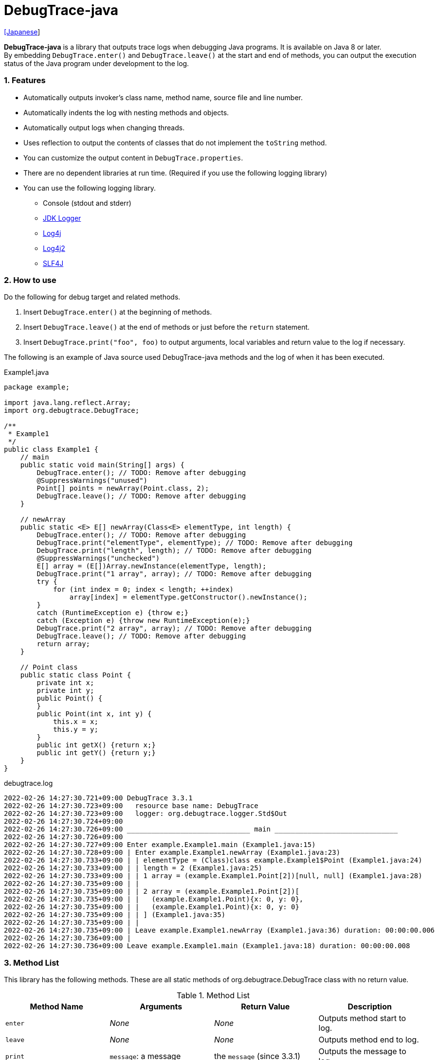 = DebugTrace-java

link:README_ja.asciidoc[[Japanese]]

*DebugTrace-java* is a library that outputs trace logs when debugging Java programs. It is available on Java 8 or later. +
By embedding `DebugTrace.enter()` and `DebugTrace.leave()` at the start and end of methods, you can output the execution status of the Java program under development to the log.

=== 1. Features

* Automatically outputs invoker's class name, method name, source file and line number.
* Automatically indents the log with nesting methods and objects.
* Automatically output logs when changing threads.
* Uses reflection to output the contents of classes that do not implement the `toString` method.
* You can customize the output content in `DebugTrace.properties`.
* There are no dependent libraries at run time. (Required if you use the following logging library)
* You can use the following logging library.
    ** Console (stdout and stderr)
    ** https://docs.oracle.com/javase/8/docs/api/java/util/logging/Logger.html[JDK Logger]
    ** http://logging.apache.org/log4j/1.2/[Log4j]
    ** https://logging.apache.org/log4j/2.x/[Log4j2]
    ** http://www.slf4j.org/[SLF4J]

=== 2. How to use

Do the following for debug target and related methods.

. Insert `DebugTrace.enter()` at the beginning of methods.
. Insert `DebugTrace.leave()` at the end of methods or just before the `return` statement.
. Insert `DebugTrace.print("foo", foo)` to output arguments, local variables and return value to the log if necessary.

The following is an example of Java source used DebugTrace-java methods and the log of when it has been executed.

[source,java]
.Example1.java
----
package example;

import java.lang.reflect.Array;
import org.debugtrace.DebugTrace;

/**
 * Example1
 */
public class Example1 {
    // main
    public static void main(String[] args) {
        DebugTrace.enter(); // TODO: Remove after debugging
        @SuppressWarnings("unused")
        Point[] points = newArray(Point.class, 2);
        DebugTrace.leave(); // TODO: Remove after debugging
    }

    // newArray
    public static <E> E[] newArray(Class<E> elementType, int length) {
        DebugTrace.enter(); // TODO: Remove after debugging
        DebugTrace.print("elementType", elementType); // TODO: Remove after debugging
        DebugTrace.print("length", length); // TODO: Remove after debugging
        @SuppressWarnings("unchecked")
        E[] array = (E[])Array.newInstance(elementType, length);
        DebugTrace.print("1 array", array); // TODO: Remove after debugging
        try {
            for (int index = 0; index < length; ++index)
                array[index] = elementType.getConstructor().newInstance();
        }
        catch (RuntimeException e) {throw e;}
        catch (Exception e) {throw new RuntimeException(e);}
        DebugTrace.print("2 array", array); // TODO: Remove after debugging
        DebugTrace.leave(); // TODO: Remove after debugging
        return array;
    }

    // Point class
    public static class Point {
        private int x;
        private int y;
        public Point() {
        }
        public Point(int x, int y) {
            this.x = x;
            this.y = y;
        }
        public int getX() {return x;}
        public int getY() {return y;}
    }
}
----

.debugtrace.log
----
2022-02-26 14:27:30.721+09:00 DebugTrace 3.3.1
2022-02-26 14:27:30.723+09:00   resource base name: DebugTrace
2022-02-26 14:27:30.723+09:00   logger: org.debugtrace.logger.Std$Out
2022-02-26 14:27:30.724+09:00 
2022-02-26 14:27:30.726+09:00 ______________________________ main ______________________________
2022-02-26 14:27:30.726+09:00 
2022-02-26 14:27:30.727+09:00 Enter example.Example1.main (Example1.java:15)
2022-02-26 14:27:30.728+09:00 | Enter example.Example1.newArray (Example1.java:23)
2022-02-26 14:27:30.733+09:00 | | elementType = (Class)class example.Example1$Point (Example1.java:24)
2022-02-26 14:27:30.733+09:00 | | length = 2 (Example1.java:25)
2022-02-26 14:27:30.733+09:00 | | 1 array = (example.Example1.Point[2])[null, null] (Example1.java:28)
2022-02-26 14:27:30.735+09:00 | | 
2022-02-26 14:27:30.735+09:00 | | 2 array = (example.Example1.Point[2])[
2022-02-26 14:27:30.735+09:00 | |   (example.Example1.Point){x: 0, y: 0},
2022-02-26 14:27:30.735+09:00 | |   (example.Example1.Point){x: 0, y: 0}
2022-02-26 14:27:30.735+09:00 | | ] (Example1.java:35)
2022-02-26 14:27:30.735+09:00 | | 
2022-02-26 14:27:30.735+09:00 | Leave example.Example1.newArray (Example1.java:36) duration: 00:00:00.006
2022-02-26 14:27:30.736+09:00 | 
2022-02-26 14:27:30.736+09:00 Leave example.Example1.main (Example1.java:18) duration: 00:00:00.008
----

=== 3. Method List

This library has the following methods. These are all static methods of org.debugtrace.DebugTrace class with no return value.

[options="header"]
.Method List
|===
|Method Name|Arguments|Return Value|Description

|`enter`
|_None_
|_None_
|Outputs method start to log.

|`leave`
|_None_
|_None_
|Outputs method end to log.

|`print`
|`message`: a message
|the `message` [.small]#(since 3.3.1)#
|Outputs the message to log.

|`print`
|`messageSupplier`: a supplier of message
| tht message getted from the messageSupplier [.small]#(since 3.3.1)#
|Gets a message from the supplier and output it to log.

|`print`
|`name`: the value name +
`value`: the value
|the `value` [.small]#(since 3.3.1)#
|Outputs to the log in the form of +
`"Name = Value"` +
The type of value is `boolean`, `char`, `byte`, `short`, `int`, `long`, `float`, `double` or `Object`.

|`print`
|`name`: the value name +
`valueSupplier`: the supplier of the value
| tht value getted from the valueSupplier [.small]#(since 3.3.1)#
|Gets a value from the supplier and outputs to the log in the form of +
`<value name> = <value>` +
The valueSupplier type is `BooleanSupplier`, `IntSupplier`, `LongSupplier` or `Supplier<T>`.

|`print` +
[.small]#(since 2.4.0)# +
[.small]#(deprecated since 3.3.0)#
|`mapName`: the name of map to get constant name corresponding to number +
`name`: the value name +
`value`: the value
|the `value` [.small]#(since 3.3.1)#
|Outputs to the log in the form of +
`<value name> = <value>(<constant name>)`. +
The type of value is `byte`, `short`, `int`, `long` or `Object`.

|`print` +
[.small]#(since 2.4.0)# +
[.small]#(deprecated since 3.3.0)#
|`mapName`: the name of map to get constant name corresponding to number +
`name`: the value name +
`valueSupplier`: the supplier of the value
| tht value getted from the valueSupplier [.small]#(since 3.3.1)#
|Gets a value from the supplier and outputs to the log in the form of +
`<value name> = <value>(<constant name>)` +
The valueSupplier type is `BooleanSupplier`, `IntSupplier`, `LongSupplier` or `Supplier<T>`.

|`printStack` +
[.small]#(since 3.0.2)#
|`maxCount`:  maximum number of stack trace elements to output
|_None_
|Outputs a list of StackTraceElements to the log.

|===

=== 4. Properties of *DebugTrace.properties* file

DebugTrace read `DebugTrace.properties` file in the classpath on startup.  
You can specify following properties in the `DebugTrace.properties` file.  

[options="header", cols="2,8"]
.Property List
|===
|Property Name|Description

|`logger`
| Logger used by DebugTrace +
[.small]#*Examples:*# +
&#xa0;&#xa0; `logger = Std$Out` [.small]#- output to stdout# +
&#xa0;&#xa0; `logger = Std$Err` [.small]#- output to stderr *[Default]*# +
&#xa0;&#xa0; `logger = Jdk` [.small]#- use JDK Logger# +
&#xa0;&#xa0; `logger = Log4j` [.small]#- use Log4j 1# +
&#xa0;&#xa0; `logger = Log4j2` [.small]#- use Log4j 2# +
&#xa0;&#xa0; `logger = SLF4J` [.small]#- use SLF4J#

|`logLevel`
|Log level to use when outputting +
[.small]#*Examples when use JDK:*# +
&#xa0;&#xa0; `logLevel = default` [.small]#- same as finest *[Default]*# +
&#xa0;&#xa0; `logLevel = finest` +
&#xa0;&#xa0; `logLevel = finer` +
&#xa0;&#xa0; `logLevel = fine` +
&#xa0;&#xa0; `logLevel = config` +
&#xa0;&#xa0; `logLevel = info` +
&#xa0;&#xa0; `logLevel = warning` +
&#xa0;&#xa0; `logLevel = severe` +
[.small]#*Examples when use Log4j or Lo4j2:*# +
&#xa0;&#xa0; `logLevel = default` [.small]#- same as trace *[Default]*# +
&#xa0;&#xa0; `logLevel = trace` +
&#xa0;&#xa0; `logLevel = debug` +
&#xa0;&#xa0; `logLevel = info` +
&#xa0;&#xa0; `logLevel = warn` +
&#xa0;&#xa0; `logLevel = error` +
&#xa0;&#xa0; `logLevel = fatal` +
[.small]#*Examples when use SLF4J:*# +
&#xa0;&#xa0; `logLevel = default` [.small]#- same as trace *[Default]*# +
&#xa0;&#xa0; `logLevel = trace` +
&#xa0;&#xa0; `logLevel = debug` +
&#xa0;&#xa0; `logLevel = info` +
&#xa0;&#xa0; `logLevel = warn` +
&#xa0;&#xa0; `logLevel = error`

|`enterFormat` +
[.small]#(Renamed (since 3.0.0))# +
 +
`enterString` +
[.small]#(Deprecated (since 3.0.0))#
|The format string of logging when entering methods +
[.small]#*Example:*# +
&#xa0;&#xa0; `enterFormat = Enter %1$s.%2$s (%3$s:%4$d)` [.small]#*[Default]*# +
[.small]#*Parameters:*# +
&#xa0;&#xa0; `%1`: The class name +
&#xa0;&#xa0; `%2`: The method name +
&#xa0;&#xa0; `%3`: The file name +
&#xa0;&#xa0; `%4`: The line number

|`leaveFormat` +
[.small]#(Renamed (since 3.0.0))# +
 +
`leaveString` +
[.small]#(Deprecated (since 3.0.0))#
|The format string of logging when leaving methods +
[.small]#*Example:*# +
&#xa0;&#xa0; `leaveFormat = Leave %1$s.%2$s (%3$s:%4$d) duration: %5$tT.%5$tL` [.small]#*[Default]*# +
[.small]#*Parameters:*# +
&#xa0;&#xa0; `%1`: The class name +
&#xa0;&#xa0; `%2`: The method name +
&#xa0;&#xa0; `%3`: The file name +
&#xa0;&#xa0; `%4`: The line number +
&#xa0;&#xa0; `%5`: The duration since invoking the corresponding `enter` method

|`threadBoundaryFormat` +
[.small]#(Renamed (since 3.0.0))# +
 +
`threadBoundaryString` +
[.small]#(Deprecated (since 3.0.0))#
|The format string of logging at threads boundary +
[.small]#*Example:*# +
&#xa0;&#xa0; [.small]`threadBoundaryString = \____\__\__\__\__\__\__\__\__\__\__\__\__\__ %1$s \__\__\__\__\__\__\__\__\__\__\__\__\__\____` +
&#xa0;&#xa0; [.small]#*[Default]*# +
[.small]#*Parameter:*# +
&#xa0;&#xa0; `%1`: The thread name

|`classBoundaryFormat` +
[.small]#(Renamed (since 3.0.0))# +
 +
`classBoundaryString` +
[.small]#(Deprecated (since 3.0.0))#
|The format string of logging at classes boundary +
[.small]#*Example:*# +
&#xa0;&#xa0; `classBoundaryString = \\____ %1$s \____` [.small]#*[Default]*# +
[.small]#*Parameter:*# +
&#xa0;&#xa0; `%1`: The class name

|`indentString`
|The indentation string for code +
[.small]#*Example:*# +
&#xa0;&#xa0; `indentString = \s\s` [.small]#*[Default]*# +
&#xa0;&#xa0; [.small]#`\\s` is change to a space character#

|`dataIndentString`
|The indentation string for data +
[.small]#*Example:*# +
&#xa0;&#xa0; `dataIndentString = \\s\\s` [.small]#*[Default]*# +
&#xa0;&#xa0; [.small]#`\\s` is change to a space character#

|`limitString`
|The string to represent that it has exceeded the limit +
[.small]#*Example:*# +
&#xa0;&#xa0; `limitString = \...` [.small]#*[Default]*#

|`nonOutputString` +
[.small]#(Renamed (since 3.0.0))# +
 +
`nonPrintString` +
[.small]#(since 1.5.0)# +
[.small]#(Deprecated (since 3.0.0))#
|The string to be output instead of not outputting value +
[.small]#*Example:*# +
&#xa0;&#xa0; `nonOutputString = \***` [.small]#*[Default]*#

|`cyclicReferenceString`
|The string to represent that the cyclic reference occurs +
[.small]#*Example:*# +
`cyclicReferenceString = \\s\*\** cyclic reference \***\\s` [.small]#*[Default]*# +
&#xa0;&#xa0; [.small]#`\\s` is change to a space character#

|`varNameValueSeparator`
|The separator string between the variable name and value +
[.small]#*Example:*# +
&#xa0;&#xa0; `varNameValueSeparator = \\s=\\s` [.small]#*[Default]*# +
&#xa0;&#xa0; [.small]#`\\s` is change to a space character#

|`keyValueSeparator` +
 +
[.small]#`fieldNameValueSeparator`# +
[.small]#(Deleted (since 3.0.0))#
|The separator string between the key and value of Map object +
[.small]#*Example:*# +
&#xa0;&#xa0; `keyValueSeparator = :\\s` [.small]#*[Default]*# +
&#xa0;&#xa0; [.small]#`\\s` is change to a space character#

|`printSuffixFormat`
|The format string of `print` method suffix +
[.small]#*Example:*# +
&#xa0;&#xa0; `printSuffixFormat = \\s(%3$s:%4$d)` [.small]#*[Default]*# +
&#xa0;&#xa0; [.small]#`\\s` is change to a space character# +
[.small]#*Parameters:*# +
&#xa0;&#xa0; `%1`: The class name +
&#xa0;&#xa0; `%2`: The method name +
&#xa0;&#xa0; `%3`: The file name +
&#xa0;&#xa0; `%4`: The line number

|`sizeFormat` +
[.small]#(since 3.0.0)#
|The format string of the size of collection and map +
[.small]#*Example:*# +
&#xa0;&#xa0; `sizeFormat = size:%1d` [.small]#*[Default]*# +
[.small]#*Parameters:*# +
&#xa0;&#xa0; `%1`: The size

|`minimumOutputSize` +
[.small]#(since 3.0.0)#
|The minimum value to output the number of elements of array, collection and map +
[.small]#*Example:*# +
&#xa0;&#xa0; `minimumOutputSize = 5` [.small]#*[Default]*#

|`lengthFormat` +
[.small]#(since 3.0.0)#
|The format string of the length of string +
[.small]#*Example:*# +
&#xa0;&#xa0; `sizeFormat = length:%1d` [.small]#*[Default]*# +
[.small]#*Parameters:*# +
&#xa0;&#xa0; `%1`: The string length

|`minimumOutputLength` +
[.small]#(since 3.0.0)#
|The minimum value to output the length of string +
[.small]#*Example:*# +
&#xa0;&#xa0; `minimumOutputSize = 5` [.small]#*[Default]*#

|`utilDateFormat`
|The format string of `java.util.Date` +
[.small]#*Example:*# +
&#xa0;&#xa0; `utilDateFormat = yyyy-MM-dd HH:mm:ss.SSSxxx` [.small]#*[Default]*#

|`sqlDateFormat`
|The format string of `java.sql.Date` +
[.small]#*Example:*# +
&#xa0;&#xa0; `sqlDateFormat = yyyy-MM-ddxxx` [.small]#*[Default]*#

|`timeFormat`
|The format string of `java.sql.Time` +
[.small]#*Example:*# +
&#xa0;&#xa0; `timeFormat = HH:mm:ss.SSSxxx` [.small]#*[Default]*#

|`timestampFormat`
|The format string of `java.sql.Timestamp` +
[.small]#*Example:*# +
&#xa0;&#xa0; `timestampFormat = yyyy-MM-dd HH:mm:ss.SSSSSSSSSxxx` [.small]#*[Default]*#

|`localDateFormat` +
[.small]#(since 2.5.0)#
|The format string of `java.time.LocalDate` +
[.small]#*Example:*# +
&#xa0;&#xa0; `localDateFormat = yyyy-MM-dd` [.small]#*[Default]*#

|`localTimeFormat` +
[.small]#(since 2.5.0)#
|The format string of `java.time.LocalTime` +
[.small]#*Example:*# +
&#xa0;&#xa0; `localTimeFormat = HH:mm:ss.SSSSSSSSS` [.small]#*[Default]*#

|`offsetTimeFormat` +
[.small]#(since 2.5.0)#
|The format string of `java.time.OffsetTime` +
[.small]#*Example:*# +
&#xa0;&#xa0; `offsetTimeFormat = HH:mm:ss.SSSSSSSSSxxx` [.small]#*[Default]*#

|`localDateTimeFormat` +
[.small]#(since 2.5.0)#
|The format string of `java.time.LocalDateTime` +
[.small]#*Example:*# +
&#xa0;&#xa0; `localDateTimeFormat = yyyy-MM-dd HH:mm:ss.SSSSSSSSS` [.small]#*[Default]*#

|`offsetDateTimeFormat` +
[.small]#(since 2.5.0)#
|The format string of `java.time.OffsetDateTime` +
[.small]#*Example:*# +
&#xa0;&#xa0; `offsetDateTimeFormat = yyyy-MM-dd HH:mm:ss.SSSSSSSSSxxx` [.small]#*[Default]*#

|`zonedDateTimeFormat` +
[.small]#(since 2.5.0)#
|The format string of `java.time.ZonedDateTime` +
[.small]#*Example:*# +
&#xa0;&#xa0; `zonedDateTimeFormat = yyyy-MM-dd HH:mm:ss.SSSSSSSSSxxx VV` [.small]#*[Default]*#

|`instantFormat` +
[.small]#(since 2.5.0)#
|The format string of `java.time.Instant` +
[.small]#*Example:*# +
&#xa0;&#xa0; `instantFormat = yyyy-MM-dd HH:mm:ss.SSSSSSSSSX` [.small]#*[Default]*#

|`logDateTimeFormat` +
[.small]#(since 2.5.0)#
|The format string of the date and time of the log when the logger is `Std$Out` or `Std$Err` +
[.small]#*Example:*# +
&#xa0;&#xa0; `logDateTimeFormat = yyyy-MM-dd HH:mm:ss.SSSxxx` [.small]#*[Default]*#

|`maximumDataOutputWidth` +
[.small]#(since 3.0.0)#
|The maximum output width of data +
[.small]#*Example:*# +
`maximumDataOutputWidth = 70` [.small]#*[Default]*#

|`collectionLimit` +
[.small]#(Renamed (since 3.0.0))# +
 +
[.small]#`arrayLimit`# +
[.small]#(Deprecated (since 3.0.0))# +
[.small]#`mapLimit`# +
[.small]#Removed (since 3.0.0)#
|The limit value of elements for collection and map to output +
[.small]#*Example:*# +
`collectionLimit = 512` [.small]#*[Default]*#

|`byteArrayLimit`
|The limit value of elements for byte array (`byte[]`) to output +
[.small]#*Example:*# +
&#xa0;&#xa0; `byteArrayLimit = 8192` [.small]#*[Default]*#

|`stringLimit`
|The limit value of characters for string to output +
[.small]#*Example:*# +
&#xa0;&#xa0; `stringLimit = 8192` [.small]#*[Default]*#

|`reflectionNestLimit` +
[.small]#(since 3.0.0)#
|The The limit value for reflection nesting +
[.small]#*Example:*# +
`reflectionNestLimit = 4` [.small]#*[Default]*#

|`nonOutputProperties` +
[.small]#(Renamed (since 3.0.0))# +
 +
[.small]#`nonPrintProperties`# +
[.small]#(Deprecated (since 3.0.0))# +
[.small]#since 2.2.0#
|Properties not to be output +
[.small]#*Example (1 value):*# +
&#xa0;&#xa0; `nonOutputProperties = org.lightsleep.helper.EntityInfo#columnInfos` +
[.small]#*Example (multi values):*# +
&#xa0;&#xa0; `nonOutputProperties = \` +
&#xa0;&#xa0;&#xa0;&#xa0; `org.lightsleep.helper.EntityInfo#columnInfos,\` +
&#xa0;&#xa0;&#xa0;&#xa0; `org.lightsleep.helper.EntityInfo#keyColumnInfos,\` +
&#xa0;&#xa0;&#xa0;&#xa0; `org.lightsleep.helper.ColumnInfo#entityInfo` +
&#xa0;&#xa0; [.small]#No default value# +
[.small]#*Format of a value:*# +
&#xa0;&#xa0; `<Full class name>#<Property name>`

|`defaultPackage` +
[.small]#(since 2.3.0)#
|The default package of your java source +
[.small]#*Example:*# +
&#xa0;&#xa0; `defaultPackage = org.debugtrace.DebugTraceExample` +
&#xa0;&#xa0; [.small]#No default value#

|`defaultPackageString` +
[.small]#(since 2.3.0)#
|The string replacing the default package part +
[.small]#*Example:*# +
&#xa0;&#xa0; `defaultPackageString = \...` [.small]#*[Default]*# +

|`reflectionClasses` +
[.small]#(since 2.4.0)#
|Classe names that output content by reflection even if `toString` method is implemented +
[.small]#*Example (1 value):*# +
&#xa0;&#xa0; `reflectionClasses = org.debugtrce.DebugTraceExample.Point` +
[.small]#*Example (multi values):*# +
&#xa0;&#xa0; `reflectionClasses = \` +
&#xa0;&#xa0;&#xa0;&#xa0; `org.debugtrace.DebugTraceExample.Point,\` +
&#xa0;&#xa0;&#xa0;&#xa0; `org.debugtrace.DebugTraceExample.Rectangle` +
&#xa0;&#xa0; [.small]#No default value#

|`mapNameMap` +
[.small]#(since 2.4.0)#
|The map for obtaining map name corresponding to variable name +
[.small]#*Example:*# +
&#xa0;&#xa0; `mapNameMap = appleBrand: AppleBrand` +
[.small]#*Format of a value:*# +
&#xa0;&#xa0; `<Variable Name>: <Map Name>` +
&#xa0;&#xa0; [.small]#No default value#

|`<Constant Map Name>` +
[.small]#(since 2.4.0)#
|The map of numbers (as key) and constant names (as value) corresponding to the numbers +
&#xa0;&#xa0; `AppleBrand = \` +
&#xa0;&#xa0;&#xa0;&#xa0; `0: Apple.NO_BRAND,\` + 
&#xa0;&#xa0;&#xa0;&#xa0; `1: Apple.AKANE,\` + 
&#xa0;&#xa0;&#xa0;&#xa0; `2: Apple.AKIYO,\` + 
&#xa0;&#xa0;&#xa0;&#xa0; `3: Apple.AZUSA,\` + 
&#xa0;&#xa0;&#xa0;&#xa0; `4: Apple.YUKARI` + 
[.small]#*Format of a value:*# +
&#xa0;&#xa0; `<Number>: <Constant Name>` +
[.small]#*Predefined constant name maps:*# +
&#xa0;&#xa0; `Calendar`: `Calendar.ERA` etc. +
&#xa0;&#xa0; `CalendarWeek`: `Calendar.SUNDAY` etc. +
&#xa0;&#xa0; `CalendarMonth`: `Calendar.JANUARY` etc. +
&#xa0;&#xa0; `CalendarAmPm`: `Calendar.AM` etc. +
&#xa0;&#xa0; `SqlTypes`: `java.sql.Types.BIT` etc.

|===
Specify the format string of the date and time in the form of the argument of `String.format` for *DebugTrace-java 2.4.6 or earlier*, and specify it in the form of the argument `DateTimeFormatter.ofPattern` for *DebugTrace-java 2.5.0 or later*.

==== 4.1. *nonOutputProperties*, *nonOutputString*

DebugTrace use reflection to output object contents if the `toString` method is not implemented.
If there are other object references, the contents of objects are also output.
However, if there is circular reference, it will automatically detect and suspend output.
You can suppress output by specifying the `nonOutputProperties` property and
can specify multiple values of this property separated by commas.  
The value of the property specified by `nonOutputProperties` are output as the string specified by `nonOutputString` (default: `\***`).

.Example of nonOutputProperties in DebugTrace.properties
----
nonOutputProperties = \
    org.lightsleep.helper.EntityInfo#columnInfos,\
    org.lightsleep.helper.EntityInfo#keyColumnInfos,\
    org.lightsleep.helper.ColumnInfo#entityInfo
----

==== 4.2. Constant map and *mapNameMap*

The constant map is a map whose key is numeric and whose value is a constant name.
When you call the `print` method with the key (map name) of this property as an argument, the constant name is output with numerical value.

.Example of constant map in DebugTrace.properties
----
AppleBrand = \
    0: Apple.NO_BRAND,\
    1: Apple.AKANE,\
    2: Apple.AKIYO,\
    3: Apple.AZUSA,\
    4: Apple.YUKARI
----

[source,java]
.Example of Java source
----
int appleBrand = Apple.AKANE;
DebugTrace.print("AppleBrand", "appleBrand", appleBrand);
----

.Example of the log
----
2017-07-29 13:45:32.489 | appleBrand = 1(Apple.AKANE) (README_example.java:29)
----

If you specify the map name corresponding to the variable name with the `mapNameMap` property, even if you do not specify the map name, the constant name is output.

.Example of *mapNameMap* in DebugTrace.properties
----
mapNameMap = appleBrand: AppleBrand
----

[source,java]
.Example of Java source
----
int appleBrand = Apple.AKANE;
DebugTrace.print("appleBrand", appleBrand);
appleBrand = Apple.AKIYO;
DebugTrace.print(" 2 appleBrand ", appleBrand);
appleBrand = Apple.AZUSA;
DebugTrace.print(" 3 example.appleBrand ", appleBrand);
appleBrand = Apple.YUKARI;
DebugTrace.print(" 4 example. appleBrand ", appleBrand);
----

.Example of the log
----
2017-07-29 13:45:32.489 | appleBrand = 1(Apple.AKANE) (README_example.java:38)
2017-07-29 13:45:32.489 |  2 appleBrand  = 2(Apple.AKIYO) (README_example.java:40)
2017-07-29 13:45:32.489 |  3 example.appleBrand  = 3(Apple.AZUSA) (README_example.java:42)
2017-07-29 13:45:32.489 |  4 example. appleBrand  = 4(Apple.YUKARI) (README_example.java:44)
----

=== 5. Examples of using logging libraries

The logger name of DebugTrace is `org.debugtrace.DebugTrace`.   

==== 5.1. Example of *logging.properties* (*JDK*)

.logging.properties
----
# logging.properties
handlers = java.util.logging.FileHandler
java.util.logging.FileHandler.level = FINEST
java.util.logging.FileHandler.formatter = java.util.logging.SimpleFormatter
java.util.logging.SimpleFormatter.format = %1$tY-%1$tm-%1$td %1$tH:%1$tM:%1$tS.%1$tL %5$s%n
java.util.logging.FileHandler.encoding = UTF-8
java.util.logging.FileHandler.pattern = /var/log/app/debugtrace.log
java.util.logging.FileHandler.append = false
org.debugtrace.DebugTrace.level = FINEST
----
*`-Djava.util.logging.config.file=<path>/logging.properties` is required as Java startup option*

==== 5.2. Example of *log4j.xml* (*Log4j*)

[source,xml]
.log4j.xml
----
<!-- log4j.xml -->
<?xml version="1.0" encoding="UTF-8" ?>
<!DOCTYPE log4j:configuration SYSTEM "log4j.dtd">

<log4j:configuration xmlns:log4j="http://jakarta.apache.org/log4j/" debug="false">
  <appender name="traceAppender" class="org.apache.log4j.FileAppender">
    <param name="File" value="/var/log/app/debugtrace.log"/>
    <param name="Append" value="false" />
    <layout class="org.apache.log4j.PatternLayout">
      <param name="ConversionPattern" value="%d{yyyy-MM-dd HH:mm:ss.SSS} %-5p %t %m%n"/>
    </layout>
  </appender>

  <logger name="org.debugtrace.DebugTrace">
    <level value ="trace"/>
    <appender-ref ref="traceAppender"/>
  </logger>
</log4j:configuration>
----

==== 5.3. Example of *log4j2.xml* (*Log4j2*)

[source,xml]
.log4j2.xml
----
<!-- log4j2.xml -->
<?xml version="1.0" encoding="UTF-8"?>
<Configuration status="WARN">
  <Appenders>
    <File name="traceAppender" append="false" fileName="/var/log/app/debugtrace.log">
      <PatternLayout pattern="%date{yyyy-MM-dd HH:mm:ss.SSS} %-5level %thread %message%n"/>
    </File>
  </Appenders>

  <Loggers>
    <Logger name="org.debugtrace.DebugTrace" level="trace" additivity="false">
        <AppenderRef ref="traceAppender"/>
    </Logger>
  </Loggers>
</Configuration>
----

==== 5.4. Example of *logback.xml* (*SLF4J* / *Logback*)

[source,xml]
.logback.xml
----
<!-- logback.xml -->
<?xml version="1.0" encoding="UTF-8"?>
<configuration>
  <appender name="traceAppender" class="ch.qos.logback.core.FileAppender">
    <file>/var/log/app/debugtrace.log</file>
    <encoder>
      <pattern>%date{yyyy-MM-dd HH:mm:ss.SSS} %-5level %thread %message%n</pattern>
    </encoder>
  </appender>

  <logger name="org.debugtrace.DebugTrace" level="trace">
    <appender-ref ref="traceAppender"/>
  </logger>
</configuration>
----

=== 6. Example of *build.gradle* description

[source,groovy]
.build.gradle
----
repositories {
    jcenter()
}

dependencies {
    compile 'org.debugtrace:debugtrace:2.+'
}
----

=== 7. License

link:LICENSE.txt[The MIT License (MIT)]

[gray]#_(C) 2015 Masato Kokubo_#

=== 8. Links

http://masatokokubo.github.io/DebugTrace-java/javadoc/index.html[API Specification]

=== 9. Release Notes

==== DebugTrace-java 3.3.1 [.small .gray]#- February 26, 2022#

* `print` methods now returns the value or the message of the argument.

==== DebugTrace-java 3.3.0 [.small .gray]#- February 6, 2022#

* Supports exception throws in the `Supplier.get` method in `print` methods with `Supplier` (or `BooleanSupplier`, etc.) as an argument.
* `print` methods with `mapNameMap` as an argument has been deprecated. Instead, define `mapNameMap` property in `DebugTrace.properties`. 

==== DebugTrace-java 3.2.0 [.small .gray]#- November 20, 2021#

* Logging library https://github.com/google/flogger[Flogger] is no longer supported.

==== DebugTrace-java 3.1.1 [.small .gray]#- August 10, 2021#

* Improved the line break handling of data output

==== DebugTrace-java 3.1.0 [.small .gray]#- June 12, 2021#

* Added support for logging library https://github.com/google/flogger[Flogger].

==== DebugTrace-java 3.0.7 [.small .gray]#- June 2, 2021#

* Improved: Single quotes in string and double quote of character no longer escape. +
`"'Foo'"` <- `"\'Foo\'"` +
`'"'` <- `'\"'` +

==== DebugTrace-java 3.0.6 [.small .gray]#May 18, 2021#

* Bug fix: A `NulPointerException` is thrown in the output of an object of the `Object` class.

==== DebugTrace-java 3.0.5 [.small .gray]#April 13, 2021#

* Migrate to Maven Central repository.

==== DebugTrace-java 3.0.4 [.small .gray]#November 1, 2020#

* Fixed a bug that converted negative `byte[]` elements to the wrong string.

==== DebugTrace-java 3.0.3 [.small .gray]#October 24, 2020#

* Changed the default output format of `duration` of the `leave` method from nanoseconds to milliseconds.

==== DebugTrace-java 3.0.2 [.small .gray]#July 6, 2020#

* Changed the output parentheses in reflection. (`{}` <- `[]`)
* Improved the line break handling of data output.
* Added `printStack` method.

==== DebugTrace-java 3.0.1 [.small .gray]#May 15, 2020#

* Improved the line break handling of data output.

==== DebugTrace-java 3.0.0 [.small .gray]#May 12, 2020#

* Improved the line break handling of data output.

* Added the following properties specified in DebugTrace.properties.
  ** `sizeFormat` - The format string of the size of collections and maps (default: `size:%1d`)
  ** `minimumOutputSize` - The minimum value to output the number of elements of array, collection and map (default: `5`)
  ** `lengthFormat` - The format string of the length of strings (default: `length:% 1d`)
  ** `minimumOutputLength` - The minimum value to output the length of string length (default: `5`)
  ** `maximumDataOutputWidth` - The maximum output width of data (default: `70`)

* Changed the following property names specified in DebugTrace.properties. However, you can specify the previous names for compatibility.
  ** `enterFormat` <- `enterString`
  ** `leaveFormat` <- `leaveString`
  ** `threadBoundaryFormat` <- `threadBoundaryString`
  ** `classBoundaryFormat` <- `classBoundaryString`
  ** `nonOutputString` <- `nonPrintString`
  ** `collectionLimit` <- `arrayLimit`
  ** `nonOutputProperties` <- `nonPrintProperties`

* Delete the following properties specified in DebugTrace.properties.
  ** `fieldNameValueSeparator` - integrated into `keyValueSeparator`
  ** `mapLimit` - integrated into `collectionLimit`
